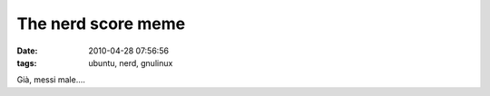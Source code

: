 The nerd score meme
===================

:date: 2010-04-28 07:56:56
:tags: ubuntu, nerd, gnulinux

.. raw:: html

   <center>

|I am nerdier than 95% of all people. Are you a nerd? Click here to take
the Nerd Test, get nerdy images and jokes, and talk on the nerd
forum!|\ 

Già, messi male....

.. |I am nerdier than 95% of all people. Are you a nerd? Click here to take the Nerd Test, get nerdy images and jokes, and talk on the nerd forum!| image:: http://www.nerdtests.com/images/ft/nq/a287f5ee0b.gif
   :target: http://www.nerdtests.com/ft_nq.php
